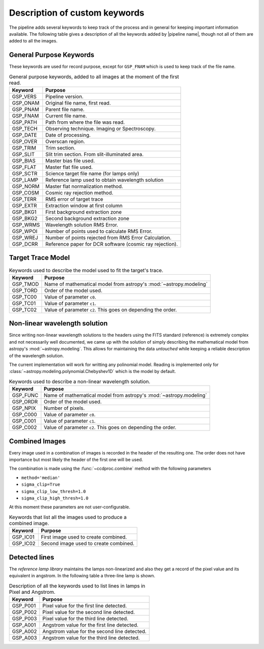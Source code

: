 .. _`New Keywords`:

Description of custom keywords
******************************

The pipeline adds several keywords to keep track of the process and in general
for keeping important information available. The following table gives a description
of all the keywords added by |pipeline name|, though not all of them are
added to all the images.

.. _`general keywords`:

General Purpose Keywords
^^^^^^^^^^^^^^^^^^^^^^^^

These keywords are used for record purpose, except for ``GSP_FNAM`` which is
used to keep track of the file name.

.. _`table general keywords`:

.. table:: General purpose keywords, added to all images at the moment of the first read.

    ========== =============================================================
     Keyword    Purpose
    ========== =============================================================
     GSP_VERS   Pipeline version.
     GSP_ONAM   Original file name, first read.
     GSP_PNAM   Parent file name.
     GSP_FNAM   Current file name.
     GSP_PATH   Path from where the file was read.
     GSP_TECH   Observing technique. Imaging or Spectroscopy.
     GSP_DATE   Date of processing.
     GSP_OVER   Overscan region.
     GSP_TRIM   Trim section.
     GSP_SLIT   Slit trim section. From slit-illuminated area.
     GSP_BIAS   Master bias file used.
     GSP_FLAT   Master flat file used.
     GSP_SCTR   Science target file name (for lamps only)
     GSP_LAMP   Reference lamp used to obtain wavelength solution
     GSP_NORM   Master flat normalization method.
     GSP_COSM   Cosmic ray rejection method.
     GSP_TERR   RMS error of target trace
     GSP_EXTR   Extraction window at first column
     GSP_BKG1   First background extraction zone
     GSP_BKG2   Second background extraction zone
     GSP_WRMS   Wavelength solution RMS Error.
     GSP_WPOI   Number of points used to calculate RMS Error.
     GSP_WREJ   Number of points rejected from RMS Error Calculation.
     GSP_DCRR   Reference paper for DCR software (cosmic ray rejection).
    ========== =============================================================

.. _`target-trace-model`:

Target Trace Model
^^^^^^^^^^^^^^^^^^

.. _`table trace model keywords`:

.. table:: Keywords used to describe the model used to fit the target's trace.

     ========== ====================================================================
      Keyword    Purpose
     ========== ====================================================================
      GSP_TMOD   Name of mathematical model from astropy's :mod:`~astropy.modeling`
      GSP_TORD   Order of the model used.
      GSP_TC00   Value of parameter ``c0``.
      GSP_TC01   Value of parameter ``c1``.
      GSP_TC02   Value of parameter ``c2``. This goes on depending the order.
     ========== ====================================================================


.. _`non-linear wavelength solutions`:

Non-linear wavelength solution
^^^^^^^^^^^^^^^^^^^^^^^^^^^^^^

Since writing non-linear wavelength solutions to the headers using the FITS
standard (reference) is extremely complex and not necessarily well documented,
we came up with the solution of simply describing the mathematical model
from astropy's :mod:`~astropy.modeling`. This allows for maintaining the data
*untouched* while keeping a reliable description of the wavelength solution.

The current implementation will work for writting any polinomial model. Reading is implemented only for :class:`~astropy.modeling.polynomial.Chebyshev1D` which is the
model by default.

.. _`table non-linear keywords`:

.. table:: Keywords used to describe a non-linear wavelength solution.

     ========== ====================================================================
      Keyword    Purpose
     ========== ====================================================================
      GSP_FUNC   Name of mathematical model from astropy's :mod:`~astropy.modeling`
      GSP_ORDR   Order of the model used.
      GSP_NPIX   Number of pixels.
      GSP_C000   Value of parameter ``c0``.
      GSP_C001   Value of parameter ``c1``.
      GSP_C002   Value of parameter ``c2``. This goes on depending the order.
     ========== ====================================================================


.. _`combined images`:

Combined Images
^^^^^^^^^^^^^^^

Every image used in a combination of images is recorded in the header of the
resulting one. The order does not have importance but most likely the header
of the first one will be used.

The combination is made using the :func:`~ccdproc.combine` method with the following parameters

- ``method='median'``
- ``sigma_clip=True``
- ``sigma_clip_low_thresh=1.0``
- ``sigma_clip_high_thresh=1.0``

At this moment these parameters are not user-configurable.

.. _`table combined images key`:

.. table:: Keywords that list all the images used to produce a combined image.

    ========== =============================================================
     Keyword    Purpose
    ========== =============================================================
     GSP_IC01   First image used to create combined.
     GSP_IC02   Second image used to create combined.
    ========== =============================================================

.. _`detected lines`:
Detected lines
^^^^^^^^^^^^^^

The *reference lamp library* maintains the lamps non-linearized and also they
get a record of the pixel value and its equivalent in angstrom. In the following
table a three-line lamp is shown.

.. _`table line list`:

.. table:: Description of all the keywords used to list lines in lamps in Pixel and Angstrom.

     ========== =============================================================
      Keyword    Purpose                                                     
     ========== =============================================================
      GSP_P001   Pixel value for the first line detected.
      GSP_P002   Pixel value for the second line detected.
      GSP_P003   Pixel value for the third line detected.
      GSP_A001   Angstrom value for the first line detected.
      GSP_A002   Angstrom value for the second line detected.
      GSP_A003   Angstrom value for the third line detected.
     ========== =============================================================
